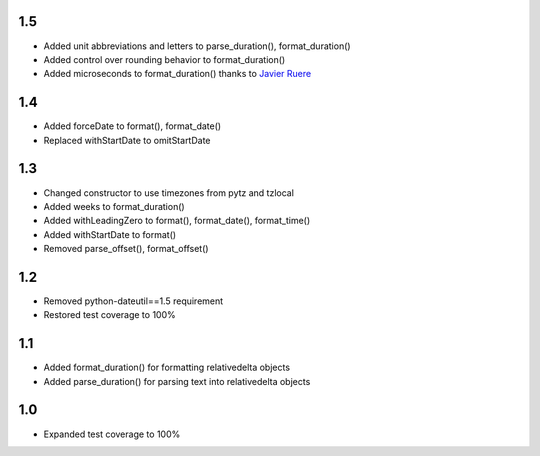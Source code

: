 1.5
---
- Added unit abbreviations and letters to parse_duration(), format_duration()
- Added control over rounding behavior to format_duration()
- Added microseconds to format_duration() thanks to `Javier Ruere <https://github.com/jruere>`_

1.4
---
- Added forceDate to format(), format_date()
- Replaced withStartDate to omitStartDate

1.3
---
- Changed constructor to use timezones from pytz and tzlocal
- Added weeks to format_duration()
- Added withLeadingZero to format(), format_date(), format_time()
- Added withStartDate to format()
- Removed parse_offset(), format_offset()

1.2
---
- Removed python-dateutil==1.5 requirement
- Restored test coverage to 100%

1.1
---
- Added format_duration() for formatting relativedelta objects
- Added parse_duration() for parsing text into relativedelta objects

1.0
---
- Expanded test coverage to 100%
